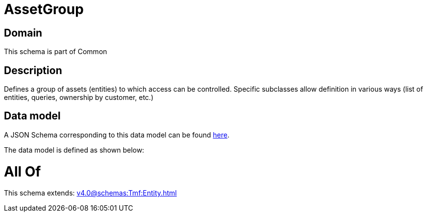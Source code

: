 = AssetGroup

[#domain]
== Domain

This schema is part of Common

[#description]
== Description

Defines a group of assets (entities) to which access can be controlled. Specific subclasses allow definition in various ways (list of entities, queries, ownership by customer, etc.)


[#data_model]
== Data model

A JSON Schema corresponding to this data model can be found https://tmforum.org[here].

The data model is defined as shown below:


= All Of 
This schema extends: xref:v4.0@schemas:Tmf:Entity.adoc[]
